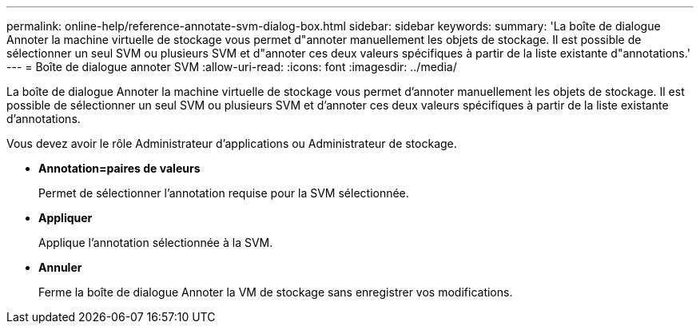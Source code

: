 ---
permalink: online-help/reference-annotate-svm-dialog-box.html 
sidebar: sidebar 
keywords:  
summary: 'La boîte de dialogue Annoter la machine virtuelle de stockage vous permet d"annoter manuellement les objets de stockage. Il est possible de sélectionner un seul SVM ou plusieurs SVM et d"annoter ces deux valeurs spécifiques à partir de la liste existante d"annotations.' 
---
= Boîte de dialogue annoter SVM
:allow-uri-read: 
:icons: font
:imagesdir: ../media/


[role="lead"]
La boîte de dialogue Annoter la machine virtuelle de stockage vous permet d'annoter manuellement les objets de stockage. Il est possible de sélectionner un seul SVM ou plusieurs SVM et d'annoter ces deux valeurs spécifiques à partir de la liste existante d'annotations.

Vous devez avoir le rôle Administrateur d'applications ou Administrateur de stockage.

* *Annotation=paires de valeurs*
+
Permet de sélectionner l'annotation requise pour la SVM sélectionnée.

* *Appliquer*
+
Applique l'annotation sélectionnée à la SVM.

* *Annuler*
+
Ferme la boîte de dialogue Annoter la VM de stockage sans enregistrer vos modifications.



